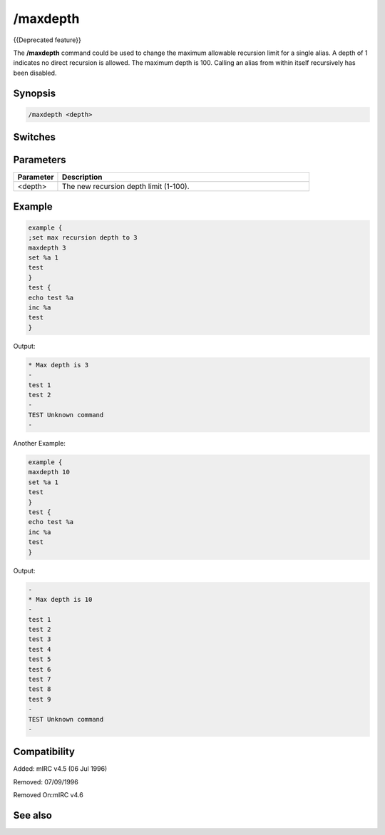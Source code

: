 /maxdepth
=========

{{Deprecated feature}}

The **/maxdepth** command could be used to change the maximum allowable recursion limit for a single alias. A depth of 1 indicates no direct recursion is allowed. The maximum depth is 100. Calling an alias from within itself recursively has been disabled.

Synopsis
--------

.. code:: text

    /maxdepth <depth>

Switches
--------

Parameters
----------

.. list-table::
    :widths: 15 85
    :header-rows: 1

    * - Parameter
      - Description
    * - <depth>
      - The new recursion depth limit (1-100).

Example
-------

.. code:: text

    example {
    ;set max recursion depth to 3
    maxdepth 3
    set %a 1
    test
    }
    test {
    echo test %a
    inc %a
    test
    }

Output:

.. code:: text

    * Max depth is 3
    -
    test 1
    test 2
    -
    TEST Unknown command
    -

Another Example:

.. code:: text

    example {
    maxdepth 10
    set %a 1
    test
    }
    test {
    echo test %a
    inc %a
    test
    }

Output:

.. code:: text

    -
    * Max depth is 10
    -
    test 1
    test 2
    test 3
    test 4
    test 5
    test 6
    test 7
    test 8
    test 9
    -
    TEST Unknown command
    -

Compatibility
-------------

Added: mIRC v4.5 (06 Jul 1996)

Removed: 07/09/1996

Removed On:mIRC v4.6

See also
--------

.. hlist::
    :columns: 4

    * :doc: `/scid </commands/scid>`
    * :doc: `/scon </commands/scon>`
